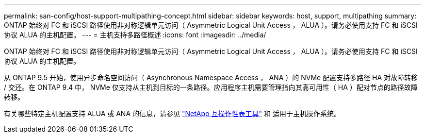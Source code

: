 ---
permalink: san-config/host-support-multipathing-concept.html 
sidebar: sidebar 
keywords: host, support, multipathing 
summary: ONTAP 始终对 FC 和 iSCSI 路径使用非对称逻辑单元访问（ Asymmetric Logical Unit Access ， ALUA ）。请务必使用支持 FC 和 iSCSI 协议 ALUA 的主机配置。 
---
= 主机支持多路径概述
:icons: font
:imagesdir: ../media/


[role="lead"]
ONTAP 始终对 FC 和 iSCSI 路径使用非对称逻辑单元访问（ Asymmetric Logical Unit Access ， ALUA ）。请务必使用支持 FC 和 iSCSI 协议 ALUA 的主机配置。

从 ONTAP 9.5 开始，使用异步命名空间访问（ Asynchronous Namespace Access ， ANA ）的 NVMe 配置支持多路径 HA 对故障转移 / 交还。在 ONTAP 9.4 中， NVMe 仅支持从主机到目标的一条路径。应用程序主机需要管理指向其高可用性（ HA ）配对节点的路径故障转移。

有关哪些特定主机配置支持 ALUA 或 ANA 的信息，请参见 https://mysupport.netapp.com/matrix["NetApp 互操作性表工具"] 和 适用于主机操作系统。
